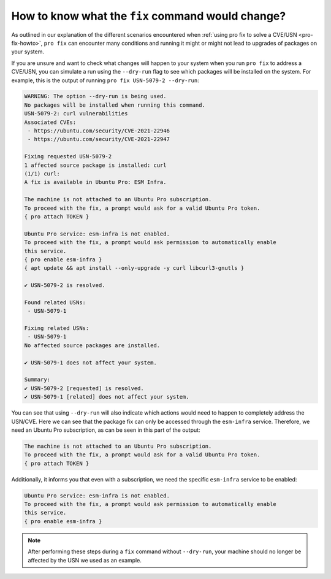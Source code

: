 .. _pro-fix-dry-run:

How to know what the ``fix`` command would change?
**************************************************

As outlined in our explanation of the different scenarios encountered when
:ref:`using pro fix to solve a CVE/USN <pro-fix-howto>`,
``pro fix`` can encounter many conditions
and running it might or might not lead to upgrades of packages on your system.

If you are unsure and want to check what changes will happen to your system when you run
``pro fix`` to address a CVE/USN, you can simulate a run using the
``--dry-run`` flag to see which packages will be installed on the system. For
example, this is the output of running ``pro fix USN-5079-2 --dry-run``:

.. code-block:: text

    WARNING: The option --dry-run is being used.
    No packages will be installed when running this command.
    USN-5079-2: curl vulnerabilities
    Associated CVEs:
     - https://ubuntu.com/security/CVE-2021-22946
     - https://ubuntu.com/security/CVE-2021-22947

    Fixing requested USN-5079-2
    1 affected source package is installed: curl
    (1/1) curl:
    A fix is available in Ubuntu Pro: ESM Infra.

    The machine is not attached to an Ubuntu Pro subscription.
    To proceed with the fix, a prompt would ask for a valid Ubuntu Pro token.
    { pro attach TOKEN }

    Ubuntu Pro service: esm-infra is not enabled.
    To proceed with the fix, a prompt would ask permission to automatically enable
    this service.
    { pro enable esm-infra }
    { apt update && apt install --only-upgrade -y curl libcurl3-gnutls }

    ✔ USN-5079-2 is resolved.

    Found related USNs:
     - USN-5079-1

    Fixing related USNs:
     - USN-5079-1
    No affected source packages are installed.

    ✔ USN-5079-1 does not affect your system.

    Summary:
    ✔ USN-5079-2 [requested] is resolved.
    ✔ USN-5079-1 [related] does not affect your system.

You can see that using ``--dry-run`` will also indicate which actions would
need to happen to completely address the USN/CVE. Here we can see that the
package fix can only be accessed through the ``esm-infra`` service. Therefore,
we need an Ubuntu Pro subscription, as can be seen in this part of the output:

.. code-block:: text

    The machine is not attached to an Ubuntu Pro subscription.
    To proceed with the fix, a prompt would ask for a valid Ubuntu Pro token.
    { pro attach TOKEN }

Additionally, it informs you that even with a subscription, we need the
specific ``esm-infra`` service to be enabled:

.. code-block:: text

    Ubuntu Pro service: esm-infra is not enabled.
    To proceed with the fix, a prompt would ask permission to automatically enable
    this service.
    { pro enable esm-infra }

.. note::

    After performing these steps during a ``fix`` command without
    ``--dry-run``, your machine should no longer be affected by the USN we
    used as an example.
